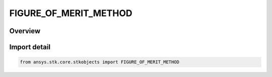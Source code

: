 FIGURE_OF_MERIT_METHOD
======================

.. py:class:: ansys.stk.core.stkobjects.FIGURE_OF_MERIT_METHOD

   IntEnum


.. py:currentmodule:: FIGURE_OF_MERIT_METHOD

Overview
--------

.. tab-set::

    .. tab-item:: Members
        
        .. list-table::
            :header-rows: 0
            :widths: auto

            * - :py:attr:`~GDOP`
              - Geometric Dilution of Precision: Measures the dilution of precision for the entire navigation solution.

            * - :py:attr:`~HDOP`
              - Horizontal Dilution of Precision: Measures the dilution of precision for the horizontal (latitude/longitude) components of the positional portion of the navigation solution.

            * - :py:attr:`~HDOP3`
              - Same as HDOP, but the DOP value is computed even if only 3 navigation sources are available, in which case the clock component is ignored.

            * - :py:attr:`~PDOP`
              - Position Dilution of Precision: Measures only the dilution of precision associated with the positional portion of the navigation solution.

            * - :py:attr:`~PDOP3`
              - Same as PDOP, but the DOP value is computed even if only 3 navigation sources are available, in which case the clock component is ignored.

            * - :py:attr:`~TDOP`
              - Time Dilution of Precision: Measures the dilution of precision of the time portion of the navigation solution.

            * - :py:attr:`~VDOP`
              - Vertical Dilution of Precision: Measures the dilution of precision for the vertical (altitude) components of the positional portion of the navigation solution.

            * - :py:attr:`~VDOP3`
              - Same as VDOP, but the DOP value is computed even if only 3 navigation sources are available, in which case the clock component is ignored.

            * - :py:attr:`~GACC`
              - Geometric Accuracy: Measures the accuracy of the entire navigation solution.

            * - :py:attr:`~HACC`
              - Horizontal Accuracy: Measures the accuracy for the horizontal (latitude/longitude) components of the positional portion of the navigation solution.

            * - :py:attr:`~HACC3`
              - Same as HACC, but the DOP value is computed even if only 3 navigation sources are available, in which case the clock component is ignored.

            * - :py:attr:`~PACC`
              - Position Accuracy: Measures only the accuracy associated with the positional portion of the navigation solution.

            * - :py:attr:`~PACC3`
              - Same as PACC, but the DOP value is computed even if only 3 navigation sources are available, in which case the clock component is ignored.

            * - :py:attr:`~TACC`
              - Time Accuracy: Measures the accuracy of the time portion of the navigation solution.

            * - :py:attr:`~VACC`
              - Vertical Accuracy: Measures the accuracy for the vertical (altitude) components of the positional portion of the navigation solution.

            * - :py:attr:`~VACC3`
              - Same as VACC, but the DOP value is computed even if only 3 navigation sources are available, in which case the clock component is ignored.

            * - :py:attr:`~EDOP`
              - East Dilution of Precision: Measures the dilution of precision for the east components of the positional portion of the navigation solution.

            * - :py:attr:`~EDOP3`
              - Same as eEDOP, but the DOP value is computed even if only 3 navigation sources are available, in which case the clock component is ignored.

            * - :py:attr:`~NDOP`
              - North Dilution of Precision: Measures the dilution of precision for the east components of the positional portion of the navigation solution.

            * - :py:attr:`~NDOP3`
              - Same as eNDOP, but the DOP value is computed even if only 3 navigation sources are available, in which case the clock component is ignored.

            * - :py:attr:`~EACC`
              - East Accuracy: Measures the accuracy for the east components of the positional portion of the navigation solution.

            * - :py:attr:`~EACC3`
              - Same as EACC, but the DOP value is computed even if only 3 navigation sources are available, in which case the clock component is ignored.

            * - :py:attr:`~NACC`
              - North Accuracy: Measures the accuracy for the north components of the positional portion of the navigation solution.

            * - :py:attr:`~NACC3`
              - Same as NACC, but the DOP value is computed even if only 3 navigation sources are available, in which case the clock component is ignored.


Import detail
-------------

.. code-block:: python

    from ansys.stk.core.stkobjects import FIGURE_OF_MERIT_METHOD


